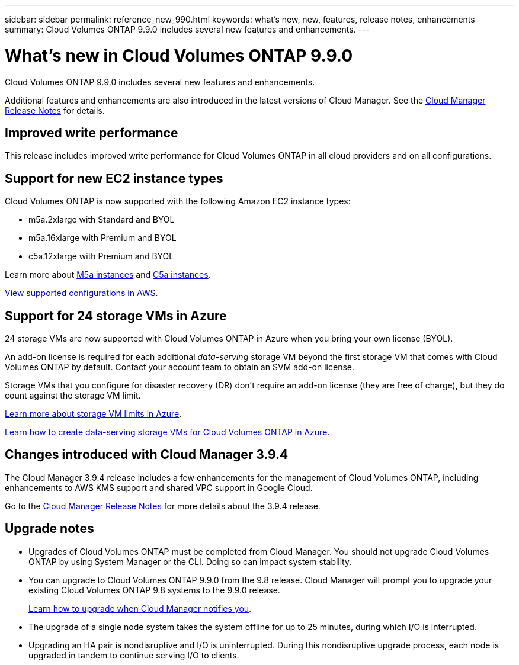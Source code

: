 ---
sidebar: sidebar
permalink: reference_new_990.html
keywords: what's new, new, features, release notes, enhancements
summary: Cloud Volumes ONTAP 9.9.0 includes several new features and enhancements.
---

= What's new in Cloud Volumes ONTAP 9.9.0
:hardbreaks:
:nofooter:
:icons: font
:linkattrs:
:imagesdir: ./media/

[.lead]
Cloud Volumes ONTAP 9.9.0 includes several new features and enhancements.

Additional features and enhancements are also introduced in the latest versions of Cloud Manager. See the https://docs.netapp.com/us-en/occm/reference_new_occm.html[Cloud Manager Release Notes^] for details.

== Improved write performance

This release includes improved write performance for Cloud Volumes ONTAP in all cloud providers and on all configurations.

== Support for new EC2 instance types

Cloud Volumes ONTAP is now supported with the following Amazon EC2 instance types:

* m5a.2xlarge with Standard and BYOL
* m5a.16xlarge with Premium and BYOL
* c5a.12xlarge with Premium and BYOL

Learn more about https://aws.amazon.com/ec2/instance-types/m5/[M5a instances^] and https://aws.amazon.com/ec2/instance-types/c5/[C5a instances^].

link:reference_configs_aws_990.html[View supported configurations in AWS].

== Support for 24 storage VMs in Azure

24 storage VMs are now supported with Cloud Volumes ONTAP in Azure when you bring your own license (BYOL).

An add-on license is required for each additional _data-serving_ storage VM beyond the first storage VM that comes with Cloud Volumes ONTAP by default. Contact your account team to obtain an SVM add-on license.

Storage VMs that you configure for disaster recovery (DR) don't require an add-on license (they are free of charge), but they do count against the storage VM limit.

link:reference_limits_azure_990.html[Learn more about storage VM limits in Azure].

link:task_managing_svms.html[Learn how to create data-serving storage VMs for Cloud Volumes ONTAP in Azure].

== Changes introduced with Cloud Manager 3.9.4

The Cloud Manager 3.9.4 release includes a few enhancements for the management of Cloud Volumes ONTAP, including enhancements to AWS KMS support and shared VPC support in Google Cloud.

Go to the https://docs.netapp.com/us-en/occm/reference_new_occm.html[Cloud Manager Release Notes^] for more details about the 3.9.4 release.

== Upgrade notes

* Upgrades of Cloud Volumes ONTAP must be completed from Cloud Manager. You should not upgrade Cloud Volumes ONTAP by using System Manager or the CLI. Doing so can impact system stability.

* You can upgrade to Cloud Volumes ONTAP 9.9.0 from the 9.8 release. Cloud Manager will prompt you to upgrade your existing Cloud Volumes ONTAP 9.8 systems to the 9.9.0 release.
+
http://docs.netapp.com/us-en/occm/task_updating_ontap_cloud.html#upgrading-cloud-volumes-ontap-from-cloud-manager-notifications[Learn how to upgrade when Cloud Manager notifies you^].

* The upgrade of a single node system takes the system offline for up to 25 minutes, during which I/O is interrupted.

* Upgrading an HA pair is nondisruptive and I/O is uninterrupted. During this nondisruptive upgrade process, each node is upgraded in tandem to continue serving I/O to clients.
